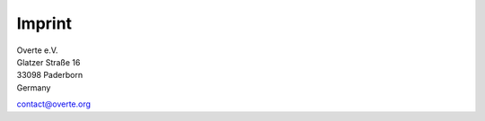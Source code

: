 #######
Imprint
#######

| Overte e.V.
| Glatzer Straße 16
| 33098 Paderborn
| Germany

contact@overte.org
